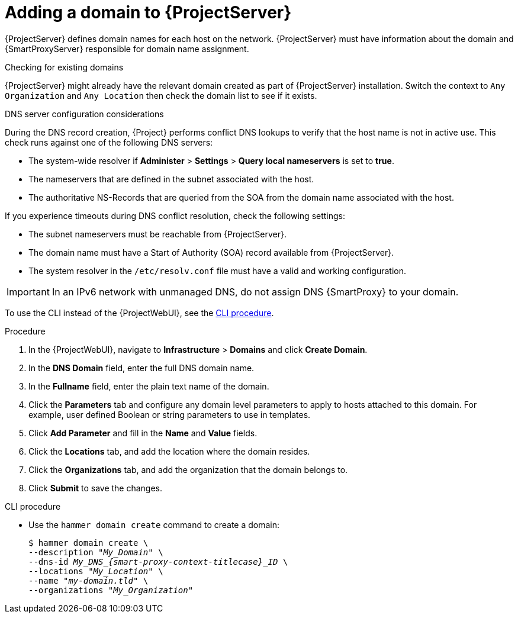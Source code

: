 [id="Adding_a_Domain_to_Server_{context}"]
= Adding a domain to {ProjectServer}

{ProjectServer} defines domain names for each host on the network.
{ProjectServer} must have information about the domain and {SmartProxyServer} responsible for domain name assignment.

.Checking for existing domains
{ProjectServer} might already have the relevant domain created as part of {ProjectServer} installation.
Switch the context to `Any Organization` and `Any Location` then check the domain list to see if it exists.

.DNS server configuration considerations
During the DNS record creation, {Project} performs conflict DNS lookups to verify that the host name is not in active use.
This check runs against one of the following DNS servers:

* The system-wide resolver if *Administer* > *Settings* > *Query local nameservers* is set to *true*.
* The nameservers that are defined in the subnet associated with the host.
* The authoritative NS-Records that are queried from the SOA from the domain name associated with the host.

If you experience timeouts during DNS conflict resolution, check the following settings:

* The subnet nameservers must be reachable from {ProjectServer}.
* The domain name must have a Start of Authority (SOA) record available from {ProjectServer}.
* The system resolver in the `/etc/resolv.conf` file must have a valid and working configuration.

[IMPORTANT]
====
In an IPv6 network with unmanaged DNS, do not assign DNS {SmartProxy} to your domain.
====

To use the CLI instead of the {ProjectWebUI}, see the xref:cli-adding-a-domain_{context}[].

.Procedure
. In the {ProjectWebUI}, navigate to *Infrastructure* > *Domains* and click *Create Domain*.
. In the *DNS Domain* field, enter the full DNS domain name.
. In the *Fullname* field, enter the plain text name of the domain.
. Click the *Parameters* tab and configure any domain level parameters to apply to hosts attached to this domain.
For example, user defined Boolean or string parameters to use in templates.
. Click *Add Parameter* and fill in the *Name* and *Value* fields.
. Click the *Locations* tab, and add the location where the domain resides.
. Click the *Organizations* tab, and add the organization that the domain belongs to.
. Click *Submit* to save the changes.

[id="cli-adding-a-domain_{context}"]
.CLI procedure
* Use the `hammer domain create` command to create a domain:
+
[options="nowrap" subs="+quotes,attributes"]
----
$ hammer domain create \
--description "_My_Domain_" \
--dns-id __My_DNS_{smart-proxy-context-titlecase}_ID__ \
--locations "_My_Location_" \
--name "_my-domain.tld_" \
--organizations "_My_Organization_"
----
